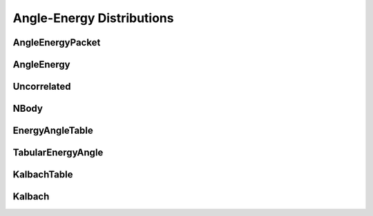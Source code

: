 .. _api_angleenrgy:

==========================
Angle-Energy Distributions
==========================

AngleEnergyPacket
-----------------

.. doxygenstruct:: pndl::AngleEnergyPacket

AngleEnergy
-----------

.. doxygenclass:: pndl::AngleEnergy

Uncorrelated
------------

.. doxygenclass:: pndl::Uncorrelated

NBody
-----

.. doxygenclass:: pndl::NBody

EnergyAngleTable
----------------

.. doxygenclass:: pndl::EnergyAngleTable

TabularEnergyAngle
------------------

.. doxygenclass:: pndl::TabularEnergyAngle

KalbachTable
------------

.. doxygenclass:: pndl::KalbachTable

Kalbach
-------

.. doxygenclass:: pndl::Kalbach
